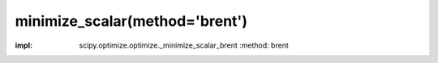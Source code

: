 .. _optimize.minimize_scalar-brent:

minimize_scalar(method='brent')
----------------------------------------------

.. scipy-optimize:function:: scipy.optimize.minimize_scalar
:impl: scipy.optimize.optimize._minimize_scalar_brent
       :method: brent

